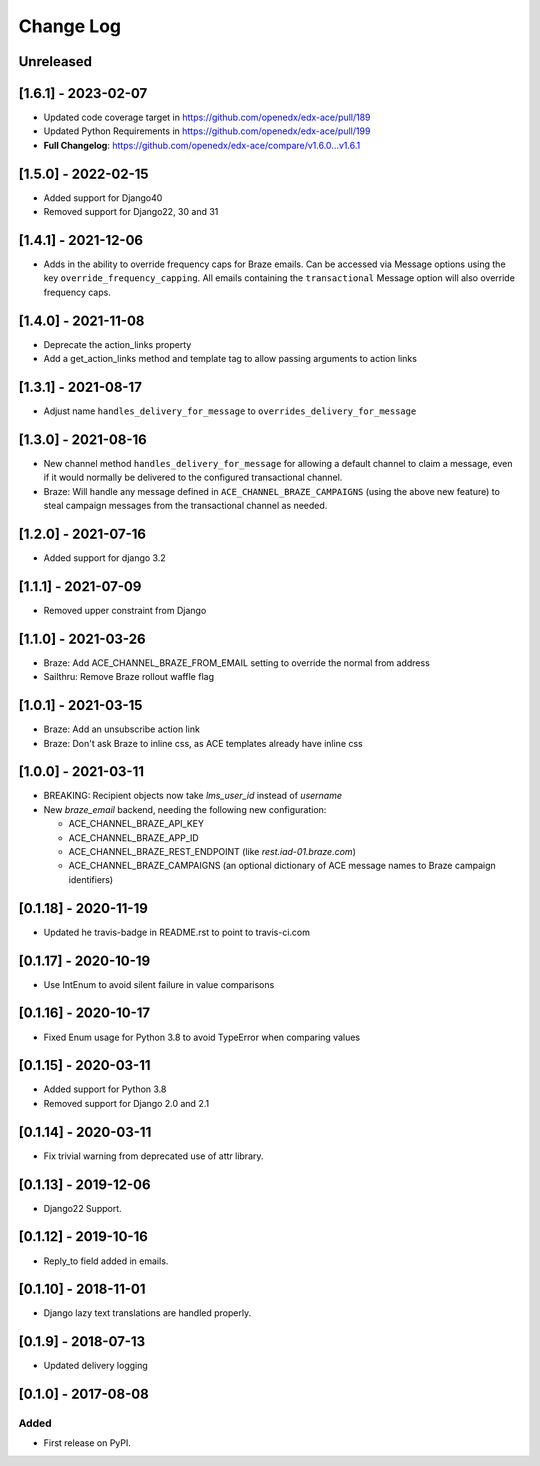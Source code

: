 Change Log
----------

..
   All enhancements and patches to edx_ace will be documented
   in this file.  It adheres to the structure of http://keepachangelog.com/ ,
   but in reStructuredText instead of Markdown (for ease of incorporation into
   Sphinx documentation and the PyPI description).

   This project adheres to Semantic Versioning (http://semver.org/).

.. There should always be an "Unreleased" section for changes pending release.

Unreleased
~~~~~~~~~~

[1.6.1] - 2023-02-07
~~~~~~~~~~~~~~~~~~~~

* Updated code coverage target in https://github.com/openedx/edx-ace/pull/189
* Updated Python Requirements in https://github.com/openedx/edx-ace/pull/199
* **Full Changelog**: https://github.com/openedx/edx-ace/compare/v1.6.0...v1.6.1

[1.5.0] - 2022-02-15
~~~~~~~~~~~~~~~~~~~~

* Added support for Django40
* Removed support for Django22, 30 and 31

[1.4.1] - 2021-12-06
~~~~~~~~~~~~~~~~~~~~

* Adds in the ability to override frequency caps for Braze emails. Can be accessed via
  Message options using the key ``override_frequency_capping``. All emails containing the
  ``transactional`` Message option will also override frequency caps.

[1.4.0] - 2021-11-08
~~~~~~~~~~~~~~~~~~~~

* Deprecate the action_links property
* Add a get_action_links method and template tag to allow passing arguments to action links

[1.3.1] - 2021-08-17
~~~~~~~~~~~~~~~~~~~~

* Adjust name ``handles_delivery_for_message`` to ``overrides_delivery_for_message``

[1.3.0] - 2021-08-16
~~~~~~~~~~~~~~~~~~~~

* New channel method ``handles_delivery_for_message`` for allowing a default channel
  to claim a message, even if it would normally be delivered to the configured
  transactional channel.
* Braze: Will handle any message defined in ``ACE_CHANNEL_BRAZE_CAMPAIGNS`` (using the
  above new feature) to steal campaign messages from the transactional channel as
  needed.

[1.2.0] - 2021-07-16
~~~~~~~~~~~~~~~~~~~~

* Added support for django 3.2

[1.1.1] - 2021-07-09
~~~~~~~~~~~~~~~~~~~~

* Removed upper constraint from Django

[1.1.0] - 2021-03-26
~~~~~~~~~~~~~~~~~~~~

* Braze: Add ACE_CHANNEL_BRAZE_FROM_EMAIL setting to override the normal from address
* Sailthru: Remove Braze rollout waffle flag

[1.0.1] - 2021-03-15
~~~~~~~~~~~~~~~~~~~~

* Braze: Add an unsubscribe action link
* Braze: Don't ask Braze to inline css, as ACE templates already have inline css

[1.0.0] - 2021-03-11
~~~~~~~~~~~~~~~~~~~~

* BREAKING: Recipient objects now take `lms_user_id` instead of `username`
* New `braze_email` backend, needing the following new configuration:

  * ACE_CHANNEL_BRAZE_API_KEY
  * ACE_CHANNEL_BRAZE_APP_ID
  * ACE_CHANNEL_BRAZE_REST_ENDPOINT (like `rest.iad-01.braze.com`)
  * ACE_CHANNEL_BRAZE_CAMPAIGNS (an optional dictionary of ACE message names to Braze campaign identifiers)

[0.1.18] - 2020-11-19
~~~~~~~~~~~~~~~~~~~~~

* Updated he travis-badge in README.rst to point to travis-ci.com

[0.1.17] - 2020-10-19
~~~~~~~~~~~~~~~~~~~~~

* Use IntEnum to avoid silent failure in value comparisons

[0.1.16] - 2020-10-17
~~~~~~~~~~~~~~~~~~~~~

* Fixed Enum usage for Python 3.8 to avoid TypeError when comparing values

[0.1.15] - 2020-03-11
~~~~~~~~~~~~~~~~~~~~~

* Added support for Python 3.8
* Removed support for Django 2.0 and 2.1

[0.1.14] - 2020-03-11
~~~~~~~~~~~~~~~~~~~~~

* Fix trivial warning from deprecated use of attr library.

[0.1.13] - 2019-12-06
~~~~~~~~~~~~~~~~~~~~~

* Django22 Support.

[0.1.12] - 2019-10-16
~~~~~~~~~~~~~~~~~~~~~

* Reply_to field added in emails.

[0.1.10] - 2018-11-01
~~~~~~~~~~~~~~~~~~~~~

* Django lazy text translations are handled properly.


[0.1.9] - 2018-07-13
~~~~~~~~~~~~~~~~~~~~~~~~~~~~~~~~~~~~~~~~~~~~~~~~

* Updated delivery logging


[0.1.0] - 2017-08-08
~~~~~~~~~~~~~~~~~~~~~~~~~~~~~~~~~~~~~~~~~~~~~~~~

Added
_____

* First release on PyPI.
